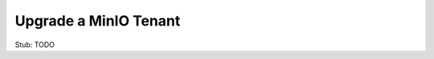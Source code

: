 .. _minio-k8s-upgrade-minio-tenant:

======================
Upgrade a MinIO Tenant
======================

.. default-domain:: minio

.. contents:: Table of Contents
   :local:
   :depth: 1


Stub: TODO